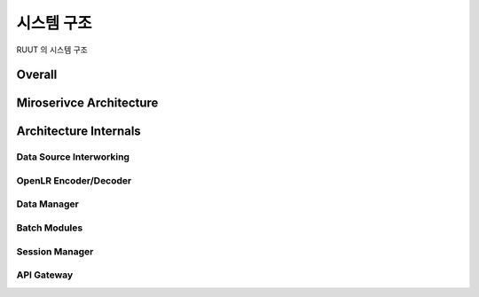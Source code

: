 시스템 구조
=======================================

RUUT 의 시스템 구조

Overall
--------------------------
.. image:: ../images/architect/overall.png

Miroserivce Architecture
--------------------------
.. image:: ../images/architect/msa.png

Architecture Internals
--------------------------

Data Source Interworking
''''''''''''''''''''''''''
OpenLR Encoder/Decoder
''''''''''''''''''''''''''
Data Manager
''''''''''''''''''''''''''
Batch Modules
''''''''''''''''''''''''''
Session Manager
''''''''''''''''''''''''''
API Gateway
''''''''''''''''''''''''''